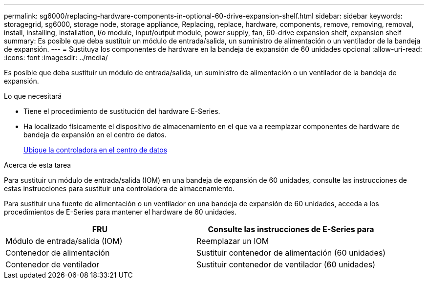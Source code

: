 ---
permalink: sg6000/replacing-hardware-components-in-optional-60-drive-expansion-shelf.html 
sidebar: sidebar 
keywords: storagegrid, sg6000, storage node, storage appliance, Replacing, replace, hardware, components, remove, removing, removal, install, installing, installation, i/o module, input/output module, power supply, fan, 60-drive expansion shelf, expansion shelf 
summary: Es posible que deba sustituir un módulo de entrada/salida, un suministro de alimentación o un ventilador de la bandeja de expansión. 
---
= Sustituya los componentes de hardware en la bandeja de expansión de 60 unidades opcional
:allow-uri-read: 
:icons: font
:imagesdir: ../media/


[role="lead"]
Es posible que deba sustituir un módulo de entrada/salida, un suministro de alimentación o un ventilador de la bandeja de expansión.

.Lo que necesitará
* Tiene el procedimiento de sustitución del hardware E-Series.
* Ha localizado físicamente el dispositivo de almacenamiento en el que va a reemplazar componentes de hardware de bandeja de expansión en el centro de datos.
+
xref:locating-controller-in-data-center.adoc[Ubique la controladora en el centro de datos]



.Acerca de esta tarea
Para sustituir un módulo de entrada/salida (IOM) en una bandeja de expansión de 60 unidades, consulte las instrucciones de estas instrucciones para sustituir una controladora de almacenamiento.

Para sustituir una fuente de alimentación o un ventilador en una bandeja de expansión de 60 unidades, acceda a los procedimientos de E-Series para mantener el hardware de 60 unidades.

|===
| FRU | Consulte las instrucciones de E-Series para 


 a| 
Módulo de entrada/salida (IOM)
 a| 
Reemplazar un IOM



 a| 
Contenedor de alimentación
 a| 
Sustituir contenedor de alimentación (60 unidades)



 a| 
Contenedor de ventilador
 a| 
Sustituir contenedor de ventilador (60 unidades)

|===